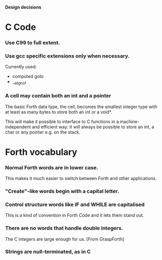 #+STARTUP: hidestars
#+STARTUP: odd
*Design decisions*
* C Code
*** Use C99 to full extent.
*** Use gcc specific extensions only when necessary.
    Currently used:
    - computed goto
    - __alignof
*** A cell may contain both an int and a pointer
    The basic Forth data type, the cell, becomes the smallest integer
    type with at least as many bytes to store both an int or a void*.

    This will make it possible to interface to C functions in a
    machine-independent and efficient way: It will always be possible
    to store an int, a char or any pointer e.g. on the stack.
* Forth vocabulary
*** Normal Forth words are in lower case.
    This makes it much easier to switch between Forth and other
    applications.
*** "Create"-like words begin with a capital letter.
*** Control structure words like IF and WHILE are capitalised
    This is a kind of convention in Forth Code and it lets them stand
    out.
*** There are no words that handle double integers.
    The C integers are large enough for us. [From GraspForth]
*** Strings are null-terminated, as in C
